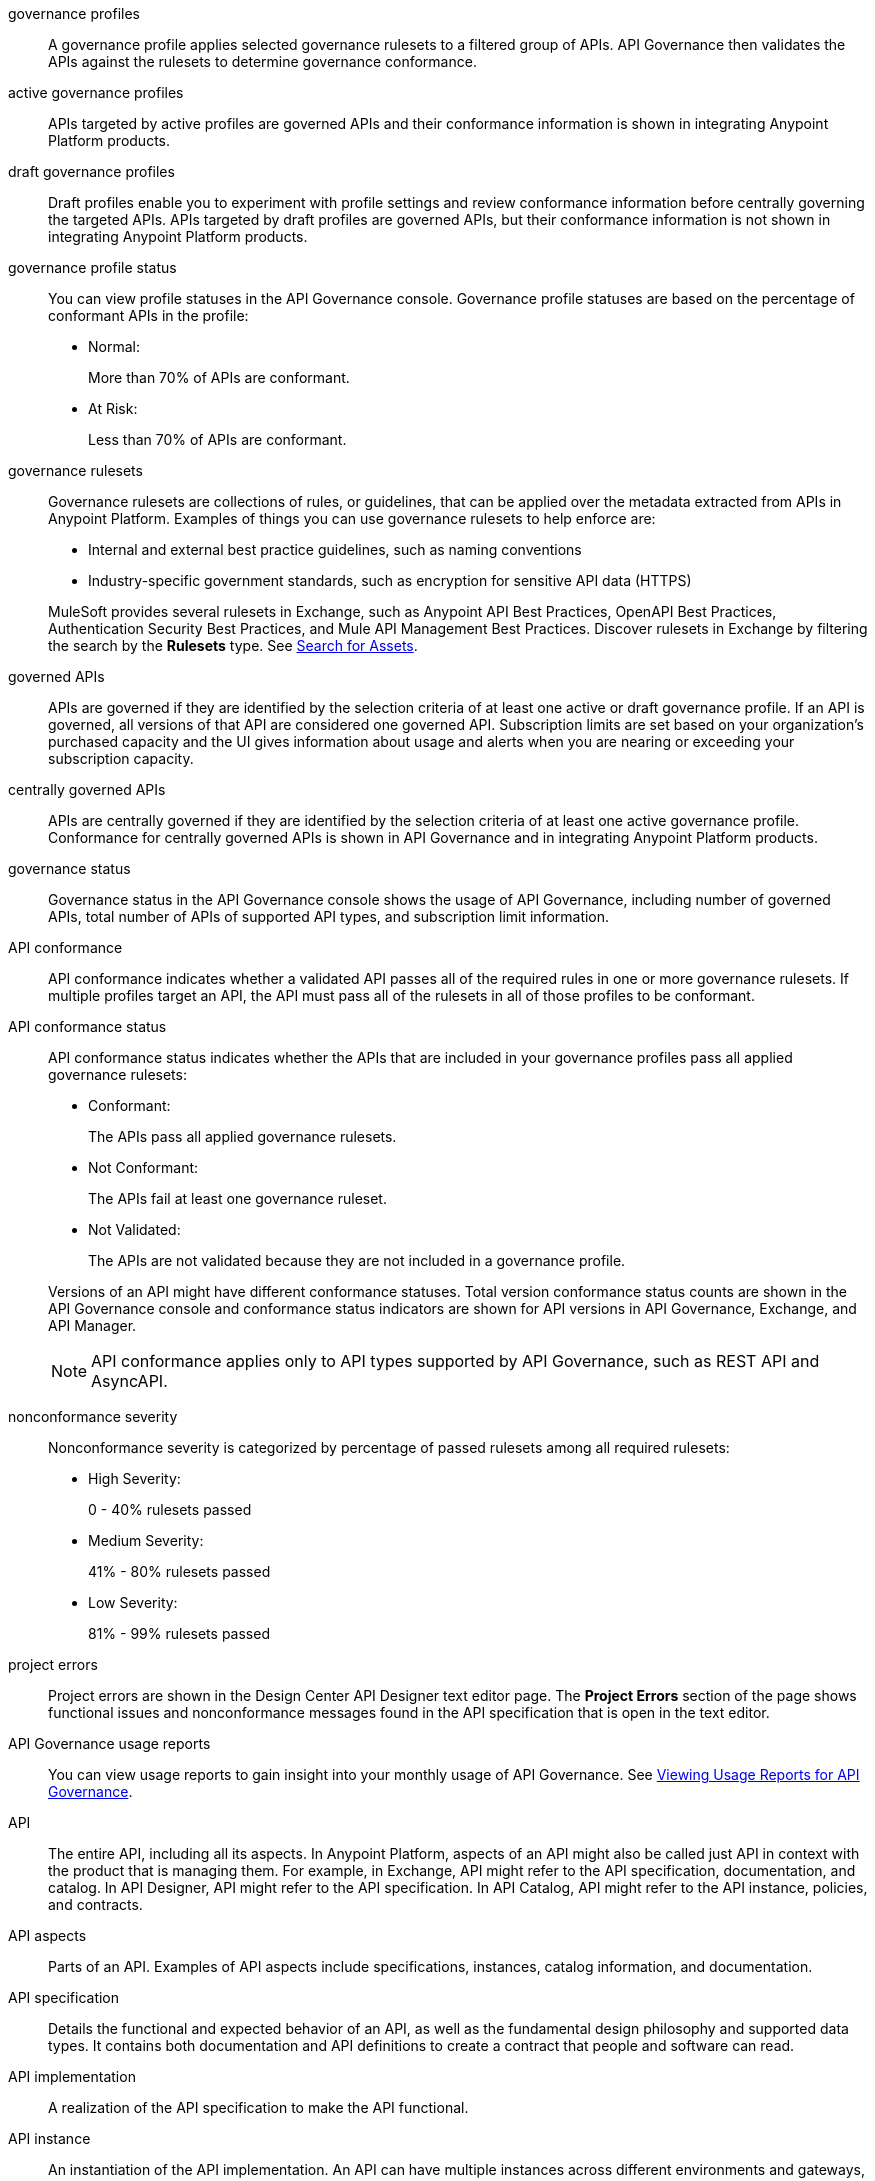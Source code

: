 // Partial reused in index.adoc and monitor-api-conformance.adoc; part of governance rulesets reused in create-custom-rulesets.adoc

// tag::governance-profiles[]

[[gov-profiles]]
governance profiles::
A governance profile applies selected governance rulesets to a filtered group of APIs. API Governance then validates the APIs
against the rulesets to determine governance conformance.

// end::governance-profiles[]

// tag::gov-active-profiles[]

[[gov-active-profiles]]
active governance profiles::
APIs targeted by active profiles are governed APIs and their conformance information is shown in integrating Anypoint Platform products.

// end::gov-active-profiles[]

// tag::gov-draft-profiles[]

[[gov-draft-profiles]]
draft governance profiles::
Draft profiles enable you to experiment with profile settings and review conformance information before centrally governing the targeted APIs. APIs targeted by draft profiles are governed APIs, but their conformance information is not shown in integrating Anypoint Platform products.

// end::gov-draft-profiles[]


// tag::governance-profile-status[]

[[gov-profile-status]]
governance profile status::
You can view profile statuses in the API Governance console. Governance profile statuses are based on the percentage of conformant APIs in the profile:
+
* Normal: 
+ 
More than 70% of APIs are conformant.
+
* At Risk:
+
Less than 70% of APIs are conformant.

// end::governance-profile-status[]

// tag::governance-rulesets[]

[[gov-rulesets]]
governance rulesets::
Governance rulesets are collections of rules, or guidelines, that can be applied over the metadata extracted from APIs in Anypoint Platform. Examples of things you can use governance rulesets to help enforce are:
+
--
* Internal and external best
practice guidelines, such as naming conventions
* Industry-specific government standards, such as encryption for  sensitive API data (HTTPS)
--
+
//tag::governance-rulesets-subset[]
MuleSoft provides several rulesets in Exchange, such as Anypoint API Best Practices, OpenAPI Best Practices, Authentication Security Best Practices, and Mule API Management Best Practices. Discover rulesets in Exchange by filtering the search by the *Rulesets* type. See xref:exchange::to-find-info.adoc[Search for Assets].
//end::governance-rulesets-subset[]

// end::governance-rulesets[]

// tag::governed-apis[]

[[governed-apis]]
governed APIs::
APIs are governed if they are identified by the selection criteria of at least one active or draft governance profile. If an API is governed, all versions of that API are considered one governed API. Subscription limits are set based on your organization's purchased capacity and the UI gives information about usage and alerts when you are nearing or exceeding your subscription capacity. 

// end::governed-apis[]

// tag::centrally-governed-apis[]

[[centrally-governed-apis]]
centrally governed APIs::
APIs are centrally governed if they are identified by the selection criteria of at least one active governance profile. Conformance for centrally governed APIs is shown in API Governance and in integrating Anypoint Platform products. 

// end::centrally-governed-apis[]

// tag::governance-status[]

[[governance-status]]
governance status::
Governance status in the API Governance console shows the usage of API Governance, including number of governed APIs, total number of APIs of supported API types, and subscription limit information.

// end::governance-status[]

// tag::api-conformance[]

[[api-conformance]]
API conformance::
API conformance indicates whether a validated API passes all of the required rules in one or more governance rulesets. If multiple profiles target an API, the API must pass all of the rulesets in all of those profiles to be conformant.

// end::api-conformance[]

// tag::api-conformance-status[]

[[conformance-status]]
API conformance status::
API conformance status indicates whether the APIs that are included in your governance profiles pass all applied governance rulesets: 
+
--
* Conformant:
+
The APIs pass all applied governance rulesets.
+
* Not Conformant:
+
The APIs fail at least one governance ruleset.
+
* Not Validated:
+
The APIs are not validated because they are not included in a governance profile.
--
+
Versions of an API might have different conformance statuses. Total version conformance status counts are shown in the API Governance console and conformance status indicators are shown for API versions in API Governance, Exchange, and API Manager. 
+
NOTE: API conformance applies only to API types supported by API Governance, such as REST API and AsyncAPI. 

// end::api-conformance-status[]

// tag::nonconformance-severity[]

[[nonconformance-severity]]
nonconformance severity::
Nonconformance severity is categorized by percentage of passed rulesets among all required rulesets:
+
* High Severity:
+
0 - 40% rulesets passed
+
* Medium Severity:
+
41% - 80% rulesets passed
+
* Low Severity: 
+
81% - 99% rulesets passed

// end::nonconformance-severity[]

// tag::project-errors[]

[[project-errors]]
project errors::
Project errors are shown in the Design Center API Designer text editor page. The *Project Errors* section of the page shows functional issues and nonconformance messages found in the API specification that is open in the text editor.

// end::project-errors[]

// tag::api-governance-usage-reports[]

[[api-governance-usage-reports]]
API Governance usage reports::
You can view usage reports to gain insight into your monthly usage of API Governance. See xref:general::usage-reports.adoc#api-governance[Viewing Usage Reports for API Governance].

// end::api-governance-usage-reports[]

// tag::api-entire[]

[[api-entire]]
API::
The entire API, including all its aspects. In Anypoint Platform, aspects of an API might also be called just API in context with the product that is managing them. For example, in Exchange, API might refer to the API specification, documentation, and catalog. In API Designer, API might refer to the API specification. In API Catalog, API might refer to the API instance, policies, and contracts. 

// end::api-entire[]

// tag::api-aspects[]

[[api-aspects]]
API aspects::
Parts of an API. Examples of API aspects include specifications, instances, catalog information, and documentation.

// end::api-aspects[]

// tag::api-specifications[]

[[api-specifications]]
API specification::
Details the functional and expected behavior of an API, as well as the fundamental design philosophy and supported data types. It contains both documentation and API definitions to create a contract that people and software can read.

// end::api-specifications[]

// tag::api-implementation[]

[[api-implementation]]
API implementation::
A realization of the API specification to make the API functional.

// end::api-implementation[]

// tag::api-instances[]

[[api-instances]]
API instance::
An instantiation of the API implementation. An API can have multiple instances across different environments and gateways, which can be used by clients to make API calls. Instances that are configured but not deployed are also captured as part of this aspect.
+
An instance can be either a proxy of an API that serves the upstream or an application endpoint.

// end::api-instances[]

// tag::api-documentation[]

[[api-documentation]]
API documentation::
Helps consumers understand and use the API, with content such as examples, use cases, and tutorials.

// end::api-documentation[]

// tag::api-catalog-info[]

[[api-catalog-info]]
API catalog information::
Properties related to an API's entry in an API catalog, such as name, version, owner (contact), tags and categories. 
In Anypoint Exchange, these properties are associated with APIs in asset portal information.

// end::api-catalog-info[]